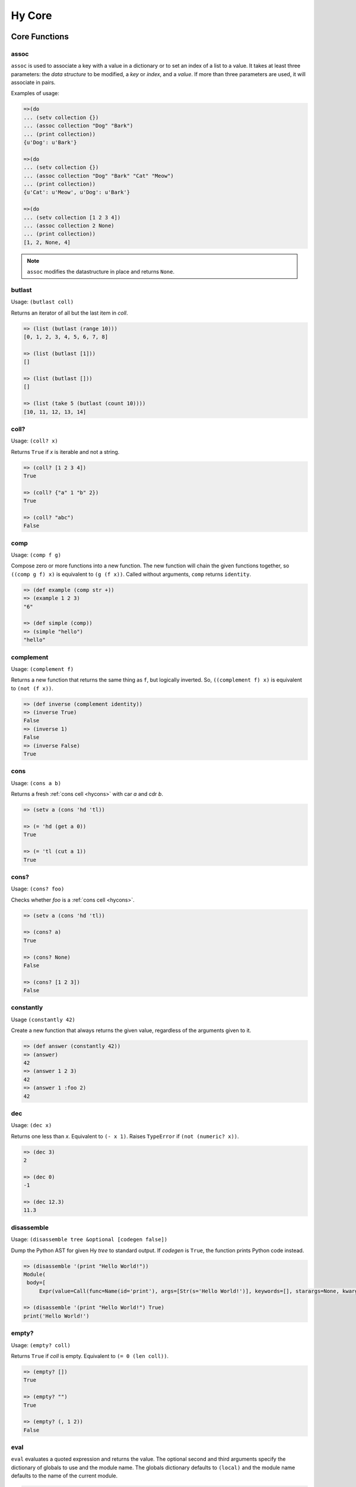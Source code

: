 =======
Hy Core
=======


Core Functions
==============

.. _assoc-fn:

assoc
-----

``assoc`` is used to associate a key with a value in a dictionary or to set an
index of a list to a value. It takes at least three parameters: the *data
structure* to be modified, a *key* or *index*, and a *value*. If more than
three parameters are used, it will associate in pairs.

Examples of usage:

.. code-block:: clj

  =>(do
  ... (setv collection {})
  ... (assoc collection "Dog" "Bark")
  ... (print collection))
  {u'Dog': u'Bark'}

  =>(do
  ... (setv collection {})
  ... (assoc collection "Dog" "Bark" "Cat" "Meow")
  ... (print collection))
  {u'Cat': u'Meow', u'Dog': u'Bark'}

  =>(do
  ... (setv collection [1 2 3 4])
  ... (assoc collection 2 None)
  ... (print collection))
  [1, 2, None, 4]

.. note:: ``assoc`` modifies the datastructure in place and returns ``None``.


.. _butlast-fn:

butlast
-------

Usage: ``(butlast coll)``

Returns an iterator of all but the last item in *coll*.

.. code-block:: hy

   => (list (butlast (range 10)))
   [0, 1, 2, 3, 4, 5, 6, 7, 8]

   => (list (butlast [1]))
   []

   => (list (butlast []))
   []

   => (list (take 5 (butlast (count 10))))
   [10, 11, 12, 13, 14]


.. _is-coll-fn:

coll?
-----

.. versionadded:: 0.10.0

Usage: ``(coll? x)``

Returns ``True`` if *x* is iterable and not a string.

.. code-block:: hy

   => (coll? [1 2 3 4])
   True

   => (coll? {"a" 1 "b" 2})
   True

   => (coll? "abc")
   False


.. _comp:

comp
----

Usage: ``(comp f g)``

Compose zero or more functions into a new function. The new function will
chain the given functions together, so ``((comp g f) x)`` is equivalent to
``(g (f x))``. Called without arguments, ``comp`` returns ``identity``.

.. code-block:: hy

   => (def example (comp str +))
   => (example 1 2 3)
   "6"

   => (def simple (comp))
   => (simple "hello")
   "hello"


.. _complement:

complement
----------

.. versionadded:: 0.12.0

Usage: ``(complement f)``

Returns a new function that returns the same thing as ``f``, but logically
inverted. So, ``((complement f) x)`` is equivalent to ``(not (f x))``.

.. code-block:: hy

   => (def inverse (complement identity))
   => (inverse True)
   False
   => (inverse 1)
   False
   => (inverse False)
   True


cons
----

.. versionadded:: 0.10.0

Usage: ``(cons a b)``

Returns a fresh :ref:`cons cell <hycons>` with car *a* and cdr *b*.

.. code-block:: hy

   => (setv a (cons 'hd 'tl))

   => (= 'hd (get a 0))
   True

   => (= 'tl (cut a 1))
   True


cons?
-----

.. versionadded:: 0.10.0

Usage: ``(cons? foo)``

Checks whether *foo* is a :ref:`cons cell <hycons>`.

.. code-block:: hy

   => (setv a (cons 'hd 'tl))

   => (cons? a)
   True

   => (cons? None)
   False

   => (cons? [1 2 3])
   False


.. _constantly:

constantly
----------

.. versionadded:: 0.12.0

Usage ``(constantly 42)``

Create a new function that always returns the given value, regardless of
the arguments given to it.

.. code-block:: hy

   => (def answer (constantly 42))
   => (answer)
   42
   => (answer 1 2 3)
   42
   => (answer 1 :foo 2)
   42


.. _dec-fn:

dec
---

Usage: ``(dec x)``

Returns one less than *x*. Equivalent to ``(- x 1)``. Raises ``TypeError``
if ``(not (numeric? x))``.

.. code-block:: hy

   => (dec 3)
   2

   => (dec 0)
   -1

   => (dec 12.3)
   11.3


.. _disassemble-fn:

disassemble
-----------

.. versionadded:: 0.10.0

Usage: ``(disassemble tree &optional [codegen false])``

Dump the Python AST for given Hy *tree* to standard output. If *codegen*
is ``True``, the function prints Python code instead.

.. code-block:: hy

   => (disassemble '(print "Hello World!"))
   Module(
    body=[
        Expr(value=Call(func=Name(id='print'), args=[Str(s='Hello World!')], keywords=[], starargs=None, kwargs=None))])

   => (disassemble '(print "Hello World!") True)
   print('Hello World!')


.. _empty?-fn:

empty?
------

Usage: ``(empty? coll)``

Returns ``True`` if *coll* is empty. Equivalent to ``(= 0 (len coll))``.

.. code-block:: hy

   => (empty? [])
   True

   => (empty? "")
   True

   => (empty? (, 1 2))
   False


.. _eval-fn:

eval
----

``eval`` evaluates a quoted expression and returns the value. The optional
second and third arguments specify the dictionary of globals to use and the
module name. The globals dictionary defaults to ``(local)`` and the module name
defaults to the name of the current module.

.. code-block:: clj

   => (eval '(print "Hello World"))
   "Hello World"

If you want to evaluate a string, use ``read-str`` to convert it to a
form first:

.. code-block:: clj

   => (eval (read-str "(+ 1 1)"))
   2


.. _every?-fn:

every?
------

.. versionadded:: 0.10.0

Usage: ``(every? pred coll)``

Returns ``True`` if ``(pred x)`` is logical true for every *x* in *coll*,
otherwise ``False``. Return ``True`` if *coll* is empty.

.. code-block:: hy

   => (every? even? [2 4 6])
   True

   => (every? even? [1 3 5])
   False

   => (every? even? [2 4 5])
   False

   => (every? even? [])
   True


.. _float?-fn:

float?
-------

Usage: ``(float? x)``

Returns ``True`` if *x* is a float.

.. code-block:: hy

   => (float? 3.2)
   True

   => (float? -2)
   False


.. _fraction-fn:

fraction
--------

Returns a Python object of type ``fractions.Fraction``.

.. code-block:: hy

   => (fraction 1 2)
   Fraction(1, 2)

Note that Hy has a built-in fraction literal that does the same thing:

.. code-block:: hy

   => 1/2
   Fraction(1, 2)


.. _even?-fn:

even?
-----

Usage: ``(even? x)``

Returns ``True`` if *x* is even. Raises ``TypeError`` if
``(not (numeric? x))``.

.. code-block:: hy

   => (even? 2)
   True

   => (even? 13)
   False

   => (even? 0)
   True


.. _identity-fn:

identity
--------

Usage: ``(identity x)``

Returns the argument supplied to the function.

.. code-block:: hy

   => (identity 4)
   4

   => (list (map identity [1 2 3 4]))
   [1 2 3 4]


.. _inc-fn:

inc
---

Usage: ``(inc x)``

Returns one more than *x*. Equivalent to ``(+ x 1)``. Raises ``TypeError``
if ``(not (numeric? x))``.

.. code-block:: hy

   => (inc 3)
   4

   => (inc 0)
   1

   => (inc 12.3)
   13.3


.. _instance?-fn:

instance?
---------

Usage: ``(instance? class x)``

Returns ``True`` if *x* is an instance of *class*.

.. code-block:: hy

   => (instance? float 1.0)
   True

   => (instance? int 7)
   True

   => (instance? str (str "foo"))
   True

   => (defclass TestClass [object])
   => (setv inst (TestClass))
   => (instance? TestClass inst)
   True

.. _integer?-fn:

integer?
--------

Usage: ``(integer? x)``

Returns `True` if *x* is an integer. For Python 2, this is
either ``int`` or ``long``. For Python 3, this is ``int``.

.. code-block:: hy

   => (integer? 3)
   True

   => (integer? -2.4)
   False


.. _interleave-fn:

interleave
----------

.. versionadded:: 0.10.1

Usage: ``(interleave seq1 seq2 ...)``

Returns an iterable of the first item in each of the sequences,
then the second, etc.

.. code-block:: hy

   => (list (interleave (range 5) (range 100 105)))
   [0, 100, 1, 101, 2, 102, 3, 103, 4, 104]

   => (list (interleave (range 1000000) "abc"))
   [0, 'a', 1, 'b', 2, 'c']


.. _interpose-fn:

interpose
---------

.. versionadded:: 0.10.1

Usage: ``(interpose item seq)``

Returns an iterable of the elements of the sequence separated by the item.

.. code-block:: hy

   => (list (interpose "!" "abcd"))
   ['a', '!', 'b', '!', 'c', '!', 'd']

   => (list (interpose -1 (range 5)))
   [0, -1, 1, -1, 2, -1, 3, -1, 4]


.. _iterable?-fn:

iterable?
---------

Usage: ``(iterable? x)``

Returns ``True`` if *x* is iterable. Iterable objects return a new iterator
when ``(iter x)`` is called. Contrast with :ref:`iterator?-fn`.

.. code-block:: hy

   => ;; works for strings
   => (iterable? (str "abcde"))
   True

   => ;; works for lists
   => (iterable? [1 2 3 4 5])
   True

   => ;; works for tuples
   => (iterable? (, 1 2 3))
   True

   => ;; works for dicts
   => (iterable? {:a 1 :b 2 :c 3})
   True

   => ;; works for iterators/generators
   => (iterable? (repeat 3))
   True


.. _iterator?-fn:

iterator?
---------

Usage: ``(iterator? x)``

Returns ``True`` if *x* is an iterator. Iterators are objects that return
themselves as an iterator when ``(iter x)`` is called. Contrast with
:ref:`iterable?-fn`.

.. code-block:: hy

   => ;; doesn't work for a list
   => (iterator? [1 2 3 4 5])
   False

   => ;; but we can get an iter from the list
   => (iterator? (iter [1 2 3 4 5]))
   True

   => ;; doesn't work for dict
   => (iterator? {:a 1 :b 2 :c 3})
   False

   => ;; create an iterator from the dict
   => (iterator? (iter {:a 1 :b 2 :c 3}))
   True


.. _juxt-fn:

juxt
----

.. versionadded:: 0.12.0

Usage: ``(juxt f &rest fs)``

Return a function that applies each of the supplied functions to a
single set of arguments and collects the results into a list.

.. code-block:: hy

   => ((juxt min max sum) (range 1 101))
   [1, 100, 5050]

   => (dict (map (juxt identity ord) "abcdef"))
   {'f': 102, 'd': 100, 'b': 98, 'e': 101, 'c': 99, 'a': 97}

   => ((juxt + - * /) 24 3)
   [27, 21, 72, 8.0]


.. _keyword-fn:

keyword
-------

.. versionadded:: 0.10.1

Usage: ``(keyword "foo")``

Create a keyword from the given value. Strings, numbers, and even
objects with the `__name__` magic will work.

.. code-block:: hy

   => (keyword "foo")
   u'\ufdd0:foo'

   => (keyword 1)
   u'\ufdd0:1'

.. _keyword?-fn:

keyword?
--------

.. versionadded:: 0.10.1

Usage: ``(keyword? foo)``

Check whether *foo* is a :ref:`keyword<HyKeyword>`.

.. code-block:: hy

   => (keyword? :foo)
   True

   => (setv foo 1)
   => (keyword? foo)
   False

.. _list*-fn:

list*
-----

Usage: ``(list* head &rest tail)``

Generates a chain of nested cons cells (a dotted list) containing the
arguments. If the argument list only has one element, return it.

.. code-block:: hy

   => (list* 1 2 3 4)
   (1 2 3 . 4)

   => (list* 1 2 3 [4])
   [1, 2, 3, 4]

   => (list* 1)
   1

   => (cons? (list* 1 2 3 4))
   True

.. _macroexpand-fn:

macroexpand
-----------

.. versionadded:: 0.10.0

Usage: ``(macroexpand form)``

Returns the full macro expansion of *form*.

.. code-block:: hy

   => (macroexpand '(-> (a b) (x y)))
   (u'x' (u'a' u'b') u'y')

   => (macroexpand '(-> (a b) (-> (c d) (e f))))
   (u'e' (u'c' (u'a' u'b') u'd') u'f')

.. _macroexpand-1-fn:

macroexpand-1
-------------

.. versionadded:: 0.10.0

Usage: ``(macroexpand-1 form)``

Returns the single step macro expansion of *form*.

.. code-block:: hy

   => (macroexpand-1 '(-> (a b) (-> (c d) (e f))))
   (u'_>' (u'a' u'b') (u'c' u'd') (u'e' u'f'))


.. _merge-with-fn:

merge-with
----------

.. versionadded:: 0.10.1

Usage: ``(merge-with f &rest maps)``

Returns a map that consist of the rest of the maps joined onto first.
If a key occurs in more than one map, the mapping(s) from the latter
(left-to-right) will be combined with the mapping in the result by
calling ``(f val-in-result val-in-latter)``.

.. code-block:: hy

    => (merge-with (fn [x y] (+ x y)) {"a" 10 "b" 20} {"a" 1 "c" 30})
    {u'a': 11L, u'c': 30L, u'b': 20L}


.. _name-fn:

name
----

.. versionadded:: 0.10.1

Usage: ``(name :keyword)``

Convert the given value to a string. Keyword special character will be
stripped. Strings will be used as is. Even objects with the `__name__`
magic will work.

.. code-block:: hy

   => (name :foo)
   u'foo'

.. _neg?-fn:

neg?
----

Usage: ``(neg? x)``

Returns ``True`` if *x* is less than zero. Raises ``TypeError`` if
``(not (numeric? x))``.

.. code-block:: hy

   => (neg? -2)
   True

   => (neg? 3)
   False

   => (neg? 0)
   False

.. _none?-fn:

none?
-----

Usage: ``(none? x)``

Returns ``True`` if *x* is ``None``.

.. code-block:: hy

   => (none? None)
   True

   => (none? 0)
   False

   => (setv x None)
   => (none? x)
   True

   => ;; list.append always returns None
   => (none? (.append [1 2 3] 4))
   True


.. _nth-fn:

nth
---

Usage: ``(nth coll n &optional [default None])``

Returns the *n*-th item in a collection, counting from 0. Return the
default value, ``None``, if out of bounds (unless specified otherwise).
Raises ``ValueError`` if *n* is negative.

.. code-block:: hy

   => (nth [1 2 4 7] 1)
   2

   => (nth [1 2 4 7] 3)
   7

   => (none? (nth [1 2 4 7] 5))
   True

   => (nth [1 2 4 7] 5 "default")
   'default'

   => (nth (take 3 (drop 2 [1 2 3 4 5 6])) 2))
   5

   => (nth [1 2 4 7] -1)
   Traceback (most recent call last):
     ...
   ValueError: Indices for islice() must be None or an integer: 0 <= x <= sys.maxsize.


.. _numeric?-fn:

numeric?
--------

Usage: ``(numeric? x)``

Returns ``True`` if *x* is a numeric, as defined in Python's
``numbers.Number`` class.

.. code-block:: hy

   => (numeric? -2)
   True

   => (numeric? 3.2)
   True

   => (numeric? "foo")
   False


.. _odd?-fn:

odd?
----

Usage: ``(odd? x)``

Returns ``True`` if *x* is odd. Raises ``TypeError`` if
``(not (numeric? x))``.

.. code-block:: hy

   => (odd? 13)
   True

   => (odd? 2)
   False

   => (odd? 0)
   False

.. _partition-fn:

partition
---------

Usage: ``(partition coll [n] [step] [fillvalue])``

Chunks *coll* into *n*-tuples (pairs by default).

.. code-block:: hy

   => (list (partition (range 10)))  ; n=2
   [(, 0 1) (, 2 3) (, 4 5) (, 6 7) (, 8 9)]

The *step* defaults to *n*, but can be more to skip elements, or less for a sliding window with overlap.

.. code-block:: hy

   => (list (partition (range 10) 2 3))
   [(, 0 1) (, 3 4) (, 6 7)]
   => (list (partition (range 5) 2 1))
   [(, 0 1) (, 1 2) (, 2 3) (, 3 4)])

The remainder, if any, is not included unless a *fillvalue* is specified.

.. code-block:: hy

   => (list (partition (range 10) 3))
   [(, 0 1 2) (, 3 4 5) (, 6 7 8)]
   => (list (partition (range 10) 3 :fillvalue "x"))
   [(, 0 1 2) (, 3 4 5) (, 6 7 8) (, 9 "x" "x")]

.. _pos?-fn:

pos?
----

Usage: ``(pos? x)``

Returns ``True`` if *x* is greater than zero. Raises ``TypeError``
if ``(not (numeric? x))``.

.. code-block:: hy

   => (pos? 3)
   True

   => (pos? -2)
   False

   => (pos? 0)
   False


.. _second-fn:

second
------

Usage: ``(second coll)``

Returns the second member of *coll*. Equivalent to ``(get coll 1)``.

.. code-block:: hy

   => (second [0 1 2])
   1


.. _some-fn:

some
----

.. versionadded:: 0.10.0

Usage: ``(some pred coll)``

Returns the first logically-true value of ``(pred x)`` for any ``x`` in
*coll*, otherwise ``None``. Return ``None`` if *coll* is empty.

.. code-block:: hy

   => (some even? [2 4 6])
   True

   => (none? (some even? [1 3 5]))
   True

   => (none? (some identity [0 "" []]))
   True

   => (some identity [0 "non-empty-string" []])
   'non-empty-string'

   => (none? (some even? []))
   True


.. _string?-fn:

string?
-------

Usage: ``(string? x)``

Returns ``True`` if *x* is a string.

.. code-block:: hy

   => (string? "foo")
   True

   => (string? -2)
   False

.. _symbol?-fn:

symbol?
-------

Usage: ``(symbol? x)``

Returns ``True`` if *x* is a symbol.

.. code-block:: hy

   => (symbol? 'foo)
   True

   => (symbol? '[a b c])
   False

.. _zero?-fn:

zero?
-----

Usage: ``(zero? x)``

Returns ``True`` if *x* is zero.

.. code-block:: hy

   => (zero? 3)
   False

   => (zero? -2)
   False

   => (zero? 0)
   True


Sequence Functions
==================

Sequence functions can either create or operate on a potentially
infinite sequence without requiring the sequence be fully realized in
a list or similar container. They do this by returning a Python
iterator.

We can use the canonical infinite Fibonacci number generator
as an example of how to use some of these functions.

.. code-block:: hy

   (defn fib []
     (setv a 0)
     (setv b 1)
     (while True
       (yield a)
       (setv (, a b) (, b (+ a b)))))


Note the ``(while True ...)`` loop. If we run this in the REPL,

.. code-block:: hy

   => (fib)
   <generator object fib at 0x101e642d0>


Calling the function only returns an iterator, but does no
work until we consume it. Trying something like this is not recommend as
the infinite loop will run until it consumes all available RAM, or
in this case until I killed it.

.. code-block:: hy

   => (list (fib))
   [1]    91474 killed     hy


To get the first 10 Fibonacci numbers, use :ref:`take-fn`. Note that
:ref:`take-fn` also returns a generator, so I create a list from it.

.. code-block:: hy

   => (list (take 10 (fib)))
   [0, 1, 1, 2, 3, 5, 8, 13, 21, 34]


To get the Fibonacci number at index 9, (starting from 0):

.. code-block:: hy

   => (nth (fib) 9)
   34


.. _cycle-fn:

cycle
-----

Usage: ``(cycle coll)``

Returns an infinite iterator of the members of coll.

.. code-block:: clj

   => (list (take 7 (cycle [1 2 3])))
   [1, 2, 3, 1, 2, 3, 1]

   => (list (take 2 (cycle [1 2 3])))
   [1, 2]


.. _distinct-fn:

distinct
--------

Usage: ``(distinct coll)``

Returns an iterator containing only the unique members in *coll*.

.. code-block:: hy

   => (list (distinct [ 1 2 3 4 3 5 2 ]))
   [1, 2, 3, 4, 5]

   => (list (distinct []))
   []

   => (list (distinct (iter [ 1 2 3 4 3 5 2 ])))
   [1, 2, 3, 4, 5]


.. _drop-fn:

drop
----

Usage: ``(drop n coll)``

Returns an iterator, skipping the first *n* members of *coll*.
Raises ``ValueError`` if *n* is negative.

.. code-block:: hy

   => (list (drop 2 [1 2 3 4 5]))
   [3, 4, 5]

   => (list (drop 4 [1 2 3 4 5]))
   [5]

   => (list (drop 0 [1 2 3 4 5]))
   [1, 2, 3, 4, 5]

   => (list (drop 6 [1 2 3 4 5]))
   []


.. _drop-last-fn:

drop-last
---------

Usage: ``(drop-last n coll)``

Returns an iterator of all but the last *n* items in *coll*. Raises
``ValueError`` if *n* is negative.

.. code-block:: hy

   => (list (drop-last 5 (range 10 20)))
   [10, 11, 12, 13, 14]

   => (list (drop-last 0 (range 5)))
   [0, 1, 2, 3, 4]

   => (list (drop-last 100 (range 100)))
   []

   => (list (take 5 (drop-last 100 (count 10))))
   [10, 11, 12, 13, 14]


.. _drop-while-fn:

drop-while
-----------

Usage: ``(drop-while pred coll)``

Returns an iterator, skipping members of *coll* until *pred* is ``False``.

.. code-block:: hy

   => (list (drop-while even? [2 4 7 8 9]))
   [7, 8, 9]

   => (list (drop-while numeric? [1 2 3 None "a"])))
   [None, u'a']

   => (list (drop-while pos? [2 4 7 8 9]))
   []


.. _filter-fn:

filter
------

Usage: ``(filter pred coll)``

Returns an iterator for all items in *coll* that pass the predicate *pred*.

See also :ref:`remove-fn`.

.. code-block:: hy

   => (list (filter pos? [1 2 3 -4 5 -7]))
   [1, 2, 3, 5]

   => (list (filter even? [1 2 3 -4 5 -7]))
   [2, -4]

.. _flatten-fn:

flatten
-------

.. versionadded:: 0.9.12

Usage: ``(flatten coll)``

Returns a single list of all the items in *coll*, by flattening all
contained lists and/or tuples.

.. code-block:: hy

   => (flatten [1 2 [3 4] 5])
   [1, 2, 3, 4, 5]

   => (flatten ["foo" (, 1 2) [1 [2 3] 4] "bar"])
   ['foo', 1, 2, 1, 2, 3, 4, 'bar']


.. _iterate-fn:

iterate
-------

Usage: ``(iterate fn x)``

Returns an iterator of *x*, *fn(x)*, *fn(fn(x))*, etc.

.. code-block:: hy

   => (list (take 5 (iterate inc 5)))
   [5, 6, 7, 8, 9]

   => (list (take 5 (iterate (fn [x] (* x x)) 5)))
   [5, 25, 625, 390625, 152587890625]


.. _read-fn:

read
----

Usage: ``(read &optional [from-file eof])``

Reads the next Hy expression from *from-file* (defaulting to ``sys.stdin``), and
can take a single byte as EOF (defaults to an empty string). Raises ``EOFError``
if *from-file* ends before a complete expression can be parsed.

.. code-block:: hy

   => (read)
   (+ 2 2)
   ('+' 2 2)
   => (eval (read))
   (+ 2 2)
   4

   => (import io)
   => (def buffer (io.StringIO "(+ 2 2)\n(- 2 1)"))
   => (eval (read :from_file buffer))
   4
   => (eval (read :from_file buffer))
   1

   => ; assuming "example.hy" contains:
   => ;   (print "hello")
   => ;   (print "hyfriends!")
   => (with [f (open "example.hy")]
   ...   (try
   ...     (while True
   ...            (setv exp (read f))
   ...            (print "OHY" exp)
   ...            (eval exp))
   ...     (except [e EOFError]
   ...            (print "EOF!"))))
   OHY ('print' 'hello')
   hello
   OHY ('print' 'hyfriends!')
   hyfriends!
   EOF!

read-str
--------

Usage: ``(read-str "string")``

This is essentially a wrapper around `read` which reads expressions from a
string:

.. code-block:: hy

   => (read-str "(print 1)")
   (u'print' 1L)
   => (eval (read-str "(print 1)"))
   1
   =>

.. _remove-fn:

remove
------

Usage: ``(remove pred coll)``

Returns an iterator from *coll* with elements that pass the
predicate, *pred*, removed.

See also :ref:`filter-fn`.

.. code-block:: hy

   => (list (remove odd? [1 2 3 4 5 6 7]))
   [2, 4, 6]

   => (list (remove pos? [1 2 3 4 5 6 7]))
   []

   => (list (remove neg? [1 2 3 4 5 6 7]))
   [1, 2, 3, 4, 5, 6, 7]



.. _repeat-fn:

repeat
------

Usage: ``(repeat x)``

Returns an iterator (infinite) of ``x``.

.. code-block:: hy

   => (list (take 6 (repeat "s")))
   [u's', u's', u's', u's', u's', u's']


.. _repeatedly-fn:

repeatedly
----------

Usage: ``(repeatedly fn)``

Returns an iterator by calling *fn* repeatedly.

.. code-block:: hy

   => (import [random [randint]])

   => (list (take 5 (repeatedly (fn [] (randint 0 10)))))
   [6, 2, 0, 6, 7]


.. _take-fn:

take
----

Usage: ``(take n coll)``

Returns an iterator containing the first *n* members of *coll*.
Raises ``ValueError`` if *n* is negative.

.. code-block:: hy

   => (list (take 3 [1 2 3 4 5]))
   [1, 2, 3]

   => (list (take 4 (repeat "s")))
   [u's', u's', u's', u's']

   => (list (take 0 (repeat "s")))
   []

.. _take-nth-fn:

take-nth
--------

Usage: ``(take-nth n coll)``

Returns an iterator containing every *n*-th member of *coll*.

.. code-block:: hy

   => (list (take-nth 2 [1 2 3 4 5 6 7]))
   [1, 3, 5, 7]

   => (list (take-nth 3 [1 2 3 4 5 6 7]))
   [1, 4, 7]

   => (list (take-nth 4 [1 2 3 4 5 6 7]))
   [1, 5]

   => (list (take-nth 10 [1 2 3 4 5 6 7]))
   [1]


.. _take-while-fn:

take-while
----------

Usage: ``(take-while pred coll)``

Returns an iterator from *coll* as long as *pred* returns ``True``.

.. code-block:: hy

   => (list (take-while pos? [ 1 2 3 -4 5]))
   [1, 2, 3]

   => (list (take-while neg? [ -4 -3 1 2 5]))
   [-4, -3]

   => (list (take-while neg? [ 1 2 3 -4 5]))
   []

Included itertools
==================

count cycle repeat accumulate chain compress drop-while remove group-by islice *map take-while tee zip-longest product permutations combinations multicombinations
---------

All of Python's `itertools <https://docs.python.org/3/library/itertools.html>`_
are available. Some of their names have been changed:

  - ``starmap`` has been changed to ``*map``

  - ``combinations_with_replacement`` has been changed to ``multicombinations``

  - ``groupby`` has been changed to ``group-by``

  - ``takewhile`` has been changed to ``take-while``
  
  - ``dropwhile`` has been changed to ``drop-while``
  
  - ``filterfalse`` has been changed to ``remove``
